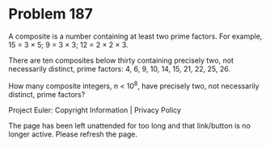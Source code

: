 *   Problem 187

   A composite is a number containing at least two prime factors. For
   example, 15 = 3 × 5; 9 = 3 × 3; 12 = 2 × 2 × 3.

   There are ten composites below thirty containing precisely two, not
   necessarily distinct, prime factors: 4, 6, 9, 10, 14, 15, 21, 22, 25, 26.

   How many composite integers, n < 10^8, have precisely two, not necessarily
   distinct, prime factors?

   Project Euler: Copyright Information | Privacy Policy

   The page has been left unattended for too long and that link/button is no
   longer active. Please refresh the page.
